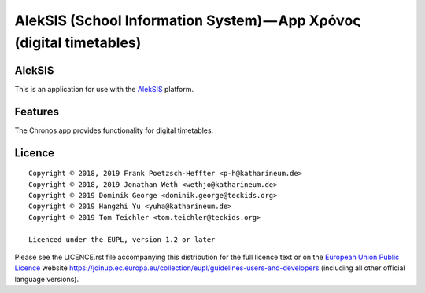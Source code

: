 AlekSIS (School Information System) — App Χρόνος (digital timetables)
=====================================================================

AlekSIS
-------

This is an application for use with the `AlekSIS`_ platform.

Features
--------

The Chronos app provides functionality for digital timetables.

Licence
-------

::

  Copyright © 2018, 2019 Frank Poetzsch-Heffter <p-h@katharineum.de>
  Copyright © 2018, 2019 Jonathan Weth <wethjo@katharineum.de>
  Copyright © 2019 Dominik George <dominik.george@teckids.org>
  Copyright © 2019 Hangzhi Yu <yuha@katharineum.de>
  Copyright © 2019 Tom Teichler <tom.teichler@teckids.org>

  Licenced under the EUPL, version 1.2 or later

Please see the LICENCE.rst file accompanying this distribution for the
full licence text or on the `European Union Public Licence`_ website
https://joinup.ec.europa.eu/collection/eupl/guidelines-users-and-developers
(including all other official language versions).

.. _AlekSIS: https://edugit.org/AlekSIS/AlekSIS
.. _European Union Public Licence: https://eupl.eu/
